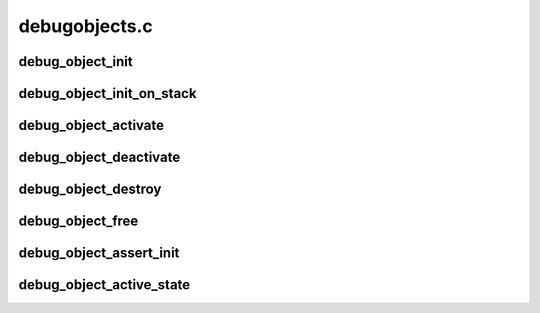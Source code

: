 .. -*- coding: utf-8; mode: rst -*-

==============
debugobjects.c
==============


.. _`debug_object_init`:

debug_object_init
=================

.. c:function:: void debug_object_init (void *addr, struct debug_obj_descr *descr)

    debug checks when an object is initialized

    :param void \*addr:
        address of the object

    :param struct debug_obj_descr \*descr:
        pointer to an object specific debug description structure



.. _`debug_object_init_on_stack`:

debug_object_init_on_stack
==========================

.. c:function:: void debug_object_init_on_stack (void *addr, struct debug_obj_descr *descr)

    debug checks when an object on stack is initialized

    :param void \*addr:
        address of the object

    :param struct debug_obj_descr \*descr:
        pointer to an object specific debug description structure



.. _`debug_object_activate`:

debug_object_activate
=====================

.. c:function:: int debug_object_activate (void *addr, struct debug_obj_descr *descr)

    debug checks when an object is activated

    :param void \*addr:
        address of the object

    :param struct debug_obj_descr \*descr:
        pointer to an object specific debug description structure
        Returns 0 for success, -EINVAL for check failed.



.. _`debug_object_deactivate`:

debug_object_deactivate
=======================

.. c:function:: void debug_object_deactivate (void *addr, struct debug_obj_descr *descr)

    debug checks when an object is deactivated

    :param void \*addr:
        address of the object

    :param struct debug_obj_descr \*descr:
        pointer to an object specific debug description structure



.. _`debug_object_destroy`:

debug_object_destroy
====================

.. c:function:: void debug_object_destroy (void *addr, struct debug_obj_descr *descr)

    debug checks when an object is destroyed

    :param void \*addr:
        address of the object

    :param struct debug_obj_descr \*descr:
        pointer to an object specific debug description structure



.. _`debug_object_free`:

debug_object_free
=================

.. c:function:: void debug_object_free (void *addr, struct debug_obj_descr *descr)

    debug checks when an object is freed

    :param void \*addr:
        address of the object

    :param struct debug_obj_descr \*descr:
        pointer to an object specific debug description structure



.. _`debug_object_assert_init`:

debug_object_assert_init
========================

.. c:function:: void debug_object_assert_init (void *addr, struct debug_obj_descr *descr)

    debug checks when object should be init-ed

    :param void \*addr:
        address of the object

    :param struct debug_obj_descr \*descr:
        pointer to an object specific debug description structure



.. _`debug_object_active_state`:

debug_object_active_state
=========================

.. c:function:: void debug_object_active_state (void *addr, struct debug_obj_descr *descr, unsigned int expect, unsigned int next)

    debug checks object usage state machine

    :param void \*addr:
        address of the object

    :param struct debug_obj_descr \*descr:
        pointer to an object specific debug description structure

    :param unsigned int expect:
        expected state

    :param unsigned int next:
        state to move to if expected state is found

